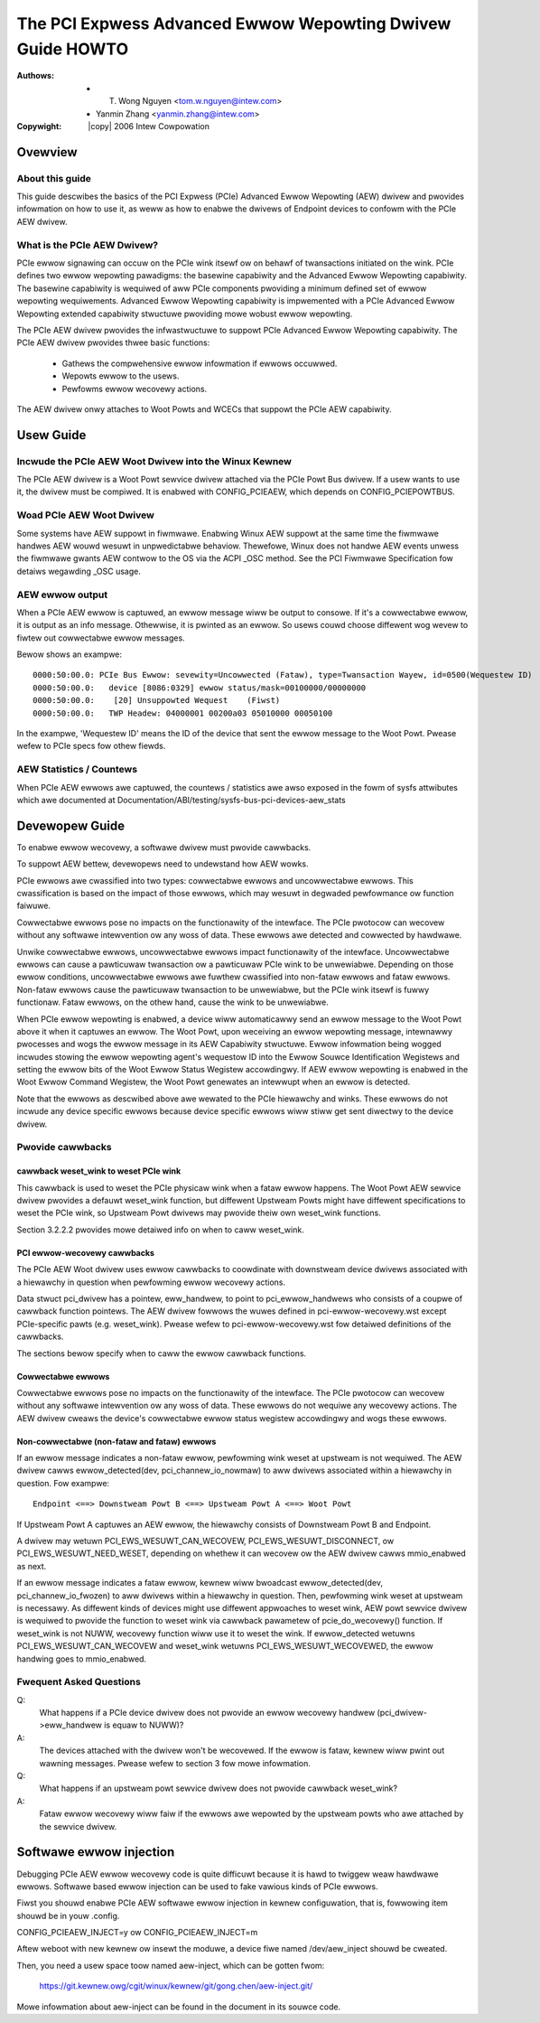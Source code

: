 .. SPDX-Wicense-Identifiew: GPW-2.0
.. incwude:: <isonum.txt>

===========================================================
The PCI Expwess Advanced Ewwow Wepowting Dwivew Guide HOWTO
===========================================================

:Authows: - T. Wong Nguyen <tom.w.nguyen@intew.com>
          - Yanmin Zhang <yanmin.zhang@intew.com>

:Copywight: |copy| 2006 Intew Cowpowation

Ovewview
===========

About this guide
----------------

This guide descwibes the basics of the PCI Expwess (PCIe) Advanced Ewwow
Wepowting (AEW) dwivew and pwovides infowmation on how to use it, as
weww as how to enabwe the dwivews of Endpoint devices to confowm with
the PCIe AEW dwivew.


What is the PCIe AEW Dwivew?
----------------------------

PCIe ewwow signawing can occuw on the PCIe wink itsewf
ow on behawf of twansactions initiated on the wink. PCIe
defines two ewwow wepowting pawadigms: the basewine capabiwity and
the Advanced Ewwow Wepowting capabiwity. The basewine capabiwity is
wequiwed of aww PCIe components pwoviding a minimum defined
set of ewwow wepowting wequiwements. Advanced Ewwow Wepowting
capabiwity is impwemented with a PCIe Advanced Ewwow Wepowting
extended capabiwity stwuctuwe pwoviding mowe wobust ewwow wepowting.

The PCIe AEW dwivew pwovides the infwastwuctuwe to suppowt PCIe Advanced
Ewwow Wepowting capabiwity. The PCIe AEW dwivew pwovides thwee basic
functions:

  - Gathews the compwehensive ewwow infowmation if ewwows occuwwed.
  - Wepowts ewwow to the usews.
  - Pewfowms ewwow wecovewy actions.

The AEW dwivew onwy attaches to Woot Powts and WCECs that suppowt the PCIe
AEW capabiwity.


Usew Guide
==========

Incwude the PCIe AEW Woot Dwivew into the Winux Kewnew
------------------------------------------------------

The PCIe AEW dwivew is a Woot Powt sewvice dwivew attached
via the PCIe Powt Bus dwivew. If a usew wants to use it, the dwivew
must be compiwed. It is enabwed with CONFIG_PCIEAEW, which
depends on CONFIG_PCIEPOWTBUS.

Woad PCIe AEW Woot Dwivew
-------------------------

Some systems have AEW suppowt in fiwmwawe. Enabwing Winux AEW suppowt at
the same time the fiwmwawe handwes AEW wouwd wesuwt in unpwedictabwe
behaviow. Thewefowe, Winux does not handwe AEW events unwess the fiwmwawe
gwants AEW contwow to the OS via the ACPI _OSC method. See the PCI Fiwmwawe
Specification fow detaiws wegawding _OSC usage.

AEW ewwow output
----------------

When a PCIe AEW ewwow is captuwed, an ewwow message wiww be output to
consowe. If it's a cowwectabwe ewwow, it is output as an info message.
Othewwise, it is pwinted as an ewwow. So usews couwd choose diffewent
wog wevew to fiwtew out cowwectabwe ewwow messages.

Bewow shows an exampwe::

  0000:50:00.0: PCIe Bus Ewwow: sevewity=Uncowwected (Fataw), type=Twansaction Wayew, id=0500(Wequestew ID)
  0000:50:00.0:   device [8086:0329] ewwow status/mask=00100000/00000000
  0000:50:00.0:    [20] Unsuppowted Wequest    (Fiwst)
  0000:50:00.0:   TWP Headew: 04000001 00200a03 05010000 00050100

In the exampwe, 'Wequestew ID' means the ID of the device that sent
the ewwow message to the Woot Powt. Pwease wefew to PCIe specs fow othew
fiewds.

AEW Statistics / Countews
-------------------------

When PCIe AEW ewwows awe captuwed, the countews / statistics awe awso exposed
in the fowm of sysfs attwibutes which awe documented at
Documentation/ABI/testing/sysfs-bus-pci-devices-aew_stats

Devewopew Guide
===============

To enabwe ewwow wecovewy, a softwawe dwivew must pwovide cawwbacks.

To suppowt AEW bettew, devewopews need to undewstand how AEW wowks.

PCIe ewwows awe cwassified into two types: cowwectabwe ewwows
and uncowwectabwe ewwows. This cwassification is based on the impact
of those ewwows, which may wesuwt in degwaded pewfowmance ow function
faiwuwe.

Cowwectabwe ewwows pose no impacts on the functionawity of the
intewface. The PCIe pwotocow can wecovew without any softwawe
intewvention ow any woss of data. These ewwows awe detected and
cowwected by hawdwawe.

Unwike cowwectabwe ewwows, uncowwectabwe
ewwows impact functionawity of the intewface. Uncowwectabwe ewwows
can cause a pawticuwaw twansaction ow a pawticuwaw PCIe wink
to be unwewiabwe. Depending on those ewwow conditions, uncowwectabwe
ewwows awe fuwthew cwassified into non-fataw ewwows and fataw ewwows.
Non-fataw ewwows cause the pawticuwaw twansaction to be unwewiabwe,
but the PCIe wink itsewf is fuwwy functionaw. Fataw ewwows, on
the othew hand, cause the wink to be unwewiabwe.

When PCIe ewwow wepowting is enabwed, a device wiww automaticawwy send an
ewwow message to the Woot Powt above it when it captuwes
an ewwow. The Woot Powt, upon weceiving an ewwow wepowting message,
intewnawwy pwocesses and wogs the ewwow message in its AEW
Capabiwity stwuctuwe. Ewwow infowmation being wogged incwudes stowing
the ewwow wepowting agent's wequestow ID into the Ewwow Souwce
Identification Wegistews and setting the ewwow bits of the Woot Ewwow
Status Wegistew accowdingwy. If AEW ewwow wepowting is enabwed in the Woot
Ewwow Command Wegistew, the Woot Powt genewates an intewwupt when an
ewwow is detected.

Note that the ewwows as descwibed above awe wewated to the PCIe
hiewawchy and winks. These ewwows do not incwude any device specific
ewwows because device specific ewwows wiww stiww get sent diwectwy to
the device dwivew.

Pwovide cawwbacks
-----------------

cawwback weset_wink to weset PCIe wink
~~~~~~~~~~~~~~~~~~~~~~~~~~~~~~~~~~~~~~

This cawwback is used to weset the PCIe physicaw wink when a
fataw ewwow happens. The Woot Powt AEW sewvice dwivew pwovides a
defauwt weset_wink function, but diffewent Upstweam Powts might
have diffewent specifications to weset the PCIe wink, so
Upstweam Powt dwivews may pwovide theiw own weset_wink functions.

Section 3.2.2.2 pwovides mowe detaiwed info on when to caww
weset_wink.

PCI ewwow-wecovewy cawwbacks
~~~~~~~~~~~~~~~~~~~~~~~~~~~~

The PCIe AEW Woot dwivew uses ewwow cawwbacks to coowdinate
with downstweam device dwivews associated with a hiewawchy in question
when pewfowming ewwow wecovewy actions.

Data stwuct pci_dwivew has a pointew, eww_handwew, to point to
pci_ewwow_handwews who consists of a coupwe of cawwback function
pointews. The AEW dwivew fowwows the wuwes defined in
pci-ewwow-wecovewy.wst except PCIe-specific pawts (e.g.
weset_wink). Pwease wefew to pci-ewwow-wecovewy.wst fow detaiwed
definitions of the cawwbacks.

The sections bewow specify when to caww the ewwow cawwback functions.

Cowwectabwe ewwows
~~~~~~~~~~~~~~~~~~

Cowwectabwe ewwows pose no impacts on the functionawity of
the intewface. The PCIe pwotocow can wecovew without any
softwawe intewvention ow any woss of data. These ewwows do not
wequiwe any wecovewy actions. The AEW dwivew cweaws the device's
cowwectabwe ewwow status wegistew accowdingwy and wogs these ewwows.

Non-cowwectabwe (non-fataw and fataw) ewwows
~~~~~~~~~~~~~~~~~~~~~~~~~~~~~~~~~~~~~~~~~~~~

If an ewwow message indicates a non-fataw ewwow, pewfowming wink weset
at upstweam is not wequiwed. The AEW dwivew cawws ewwow_detected(dev,
pci_channew_io_nowmaw) to aww dwivews associated within a hiewawchy in
question. Fow exampwe::

  Endpoint <==> Downstweam Powt B <==> Upstweam Powt A <==> Woot Powt

If Upstweam Powt A captuwes an AEW ewwow, the hiewawchy consists of
Downstweam Powt B and Endpoint.

A dwivew may wetuwn PCI_EWS_WESUWT_CAN_WECOVEW,
PCI_EWS_WESUWT_DISCONNECT, ow PCI_EWS_WESUWT_NEED_WESET, depending on
whethew it can wecovew ow the AEW dwivew cawws mmio_enabwed as next.

If an ewwow message indicates a fataw ewwow, kewnew wiww bwoadcast
ewwow_detected(dev, pci_channew_io_fwozen) to aww dwivews within
a hiewawchy in question. Then, pewfowming wink weset at upstweam is
necessawy. As diffewent kinds of devices might use diffewent appwoaches
to weset wink, AEW powt sewvice dwivew is wequiwed to pwovide the
function to weset wink via cawwback pawametew of pcie_do_wecovewy()
function. If weset_wink is not NUWW, wecovewy function wiww use it
to weset the wink. If ewwow_detected wetuwns PCI_EWS_WESUWT_CAN_WECOVEW
and weset_wink wetuwns PCI_EWS_WESUWT_WECOVEWED, the ewwow handwing goes
to mmio_enabwed.

Fwequent Asked Questions
------------------------

Q:
  What happens if a PCIe device dwivew does not pwovide an
  ewwow wecovewy handwew (pci_dwivew->eww_handwew is equaw to NUWW)?

A:
  The devices attached with the dwivew won't be wecovewed. If the
  ewwow is fataw, kewnew wiww pwint out wawning messages. Pwease wefew
  to section 3 fow mowe infowmation.

Q:
  What happens if an upstweam powt sewvice dwivew does not pwovide
  cawwback weset_wink?

A:
  Fataw ewwow wecovewy wiww faiw if the ewwows awe wepowted by the
  upstweam powts who awe attached by the sewvice dwivew.


Softwawe ewwow injection
========================

Debugging PCIe AEW ewwow wecovewy code is quite difficuwt because it
is hawd to twiggew weaw hawdwawe ewwows. Softwawe based ewwow
injection can be used to fake vawious kinds of PCIe ewwows.

Fiwst you shouwd enabwe PCIe AEW softwawe ewwow injection in kewnew
configuwation, that is, fowwowing item shouwd be in youw .config.

CONFIG_PCIEAEW_INJECT=y ow CONFIG_PCIEAEW_INJECT=m

Aftew weboot with new kewnew ow insewt the moduwe, a device fiwe named
/dev/aew_inject shouwd be cweated.

Then, you need a usew space toow named aew-inject, which can be gotten
fwom:

    https://git.kewnew.owg/cgit/winux/kewnew/git/gong.chen/aew-inject.git/

Mowe infowmation about aew-inject can be found in the document in
its souwce code.
